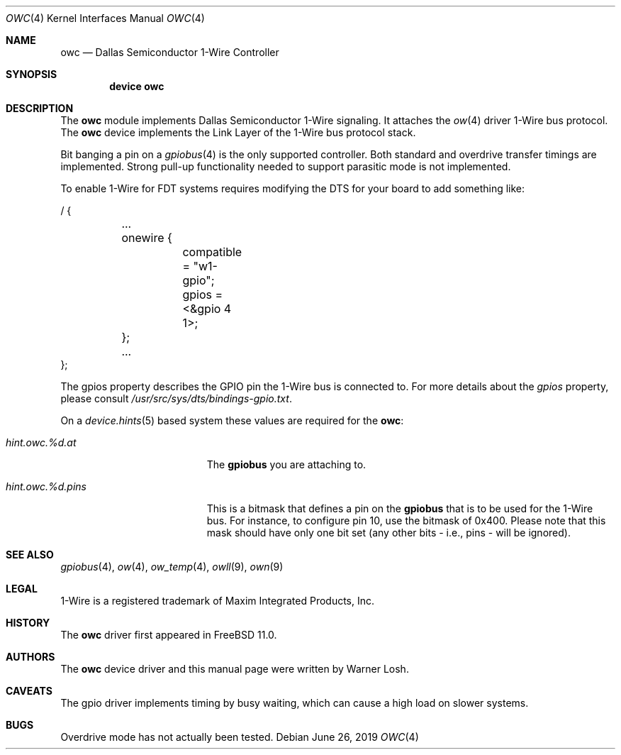 .\"
.\" Copyright (c) 2015 M. Warner Losh
.\" All rights reserved.
.\"
.\" Redistribution and use in source and binary forms, with or without
.\" modification, are permitted provided that the following conditions
.\" are met:
.\" 1. Redistributions of source code must retain the above copyright
.\"    notice, this list of conditions and the following disclaimer.
.\" 2. The name of the author may not be used to endorse or promote products
.\"    derived from this software without specific prior written permission.
.\"
.\" THIS SOFTWARE IS PROVIDED BY THE AUTHOR AND CONTRIBUTORS ``AS IS'' AND
.\" ANY EXPRESS OR IMPLIED WARRANTIES, INCLUDING, BUT NOT LIMITED TO, THE
.\" IMPLIED WARRANTIES OF MERCHANTABILITY AND FITNESS FOR A PARTICULAR PURPOSE
.\" ARE DISCLAIMED.  IN NO EVENT SHALL THE AUTHOR OR CONTRIBUTORS BE LIABLE
.\" FOR ANY DIRECT, INDIRECT, INCIDENTAL, SPECIAL, EXEMPLARY, OR CONSEQUENTIAL
.\" DAMAGES (INCLUDING, BUT NOT LIMITED TO, PROCUREMENT OF SUBSTITUTE GOODS
.\" OR SERVICES; LOSS OF USE, DATA, OR PROFITS; OR BUSINESS INTERRUPTION)
.\" HOWEVER CAUSED AND ON ANY THEORY OF LIABILITY, WHETHER IN CONTRACT, STRICT
.\" LIABILITY, OR TORT (INCLUDING NEGLIGENCE OR OTHERWISE) ARISING IN ANY WAY
.\" OUT OF THE USE OF THIS SOFTWARE, EVEN IF ADVISED OF THE POSSIBILITY OF
.\" SUCH DAMAGE.
.\"
.\" $FreeBSD: stable/12/share/man/man4/owc.4 350035 2019-07-16 15:36:05Z avg $
.\"
.Dd June 26, 2019
.Dt OWC 4
.Os
.Sh NAME
.Nm owc
.Nd Dallas Semiconductor 1-Wire Controller
.Sh SYNOPSIS
.Cd device owc
.Sh DESCRIPTION
The
.Nm
module implements Dallas Semiconductor 1-Wire signaling.
It attaches the
.Xr ow 4
driver 1-Wire bus protocol.
The
.Nm
device implements the Link Layer of the 1-Wire bus protocol stack.
.Pp
Bit banging a pin on a
.Xr gpiobus 4
is the only supported controller.
Both standard and overdrive transfer timings are implemented.
Strong pull-up functionality needed to support parasitic mode is not
implemented.
.Pp
To enable 1-Wire for FDT systems requires modifying the DTS for your
board to add something like:
.Bd -literal
/ {
	...
	onewire {
		compatible = "w1-gpio";
		gpios = <&gpio 4 1>;
	};
	...
};
.Ed
.Pp
The gpios property describes the GPIO pin the 1-Wire bus is connected
to.
For more details about the
.Va gpios
property, please consult
.Pa /usr/src/sys/dts/bindings-gpio.txt .
.Pp
On a
.Xr device.hints 5
based system these values are required for the
.Nm :
.Bl -tag -width ".Va hint.owc.%d.atXXX"
.It Va hint.owc.%d.at
The
.Nm gpiobus
you are attaching to.
.It Va hint.owc.%d.pins
This is a bitmask that defines a pin on the
.Nm gpiobus
that is to be used for the 1-Wire bus.
For instance, to configure pin 10, use the bitmask of 0x400.
Please note that this mask should have only one bit set
(any other bits - i.e., pins - will be ignored).
.El
.Sh SEE ALSO
.Xr gpiobus 4 ,
.Xr ow 4 ,
.Xr ow_temp 4 ,
.Xr owll 9 ,
.Xr own 9
.Sh LEGAL
.Tn 1-Wire
is a registered trademark of Maxim Integrated Products, Inc.
.Sh HISTORY
The
.Nm
driver first appeared in
.Fx 11.0 .
.Sh AUTHORS
The
.Nm
device driver and this manual page were written by
.An Warner Losh .
.Sh CAVEATS
The gpio driver implements timing by busy waiting, which can cause a
high load on slower systems.
.Sh BUGS
Overdrive mode has not actually been tested.
